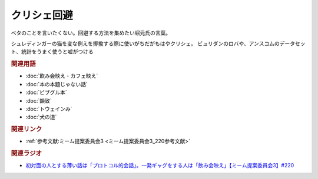 クリシェ回避
==========================================
.. glossary::
    クリシェ回避 : く

ベタのことを言いたくない。回避する方法を集めたい堀元氏の言葉。

シュレディンガーの猫を変な例えを揶揄する際に使いがちだがもはやクリシェ。
ビュリダンのロバや、アンスコムのデータセット、統計をうまく使うと嘘がつける

.. rubric:: 関連用語
* :doc:`飲み会映え・カフェ映え` 
* :doc:`本の本題じゃない話` 
* :doc:`ビブグル本` 
* :doc:`韻致` 
* :doc:`トウェインみ` 
* :doc:`犬の道` 

.. rubric:: 関連リンク
* :ref:`参考文献:ミーム提案委員会3 <ミーム提案委員会3_220参考文献>`

.. rubric:: 関連ラジオ
* `初対面の人とする薄い話は「プロトコル的会話」。一発ギャグをする人は「飲み会映え」【ミーム提案委員会3】#220`_

.. _初対面の人とする薄い話は「プロトコル的会話」。一発ギャグをする人は「飲み会映え」【ミーム提案委員会3】#220: https://www.youtube.com/watch?v=tJlfBVDc28U
